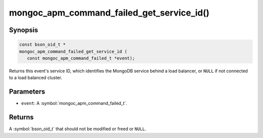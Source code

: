 .. _mongoc_apm_command_failed_get_service_id

mongoc_apm_command_failed_get_service_id()
==========================================

Synopsis
--------

.. code-block:: c

  const bson_oid_t *
  mongoc_apm_command_failed_get_service_id (
     const mongoc_apm_command_failed_t *event);

Returns this event's service ID, which identifies the MongoDB service behind a
load balancer, or ``NULL`` if not connected to a load balanced cluster.

Parameters
----------

* ``event``: A :symbol:`mongoc_apm_command_failed_t`.

Returns
-------

A :symbol:`bson_oid_t` that should not be modified or freed or ``NULL``.
